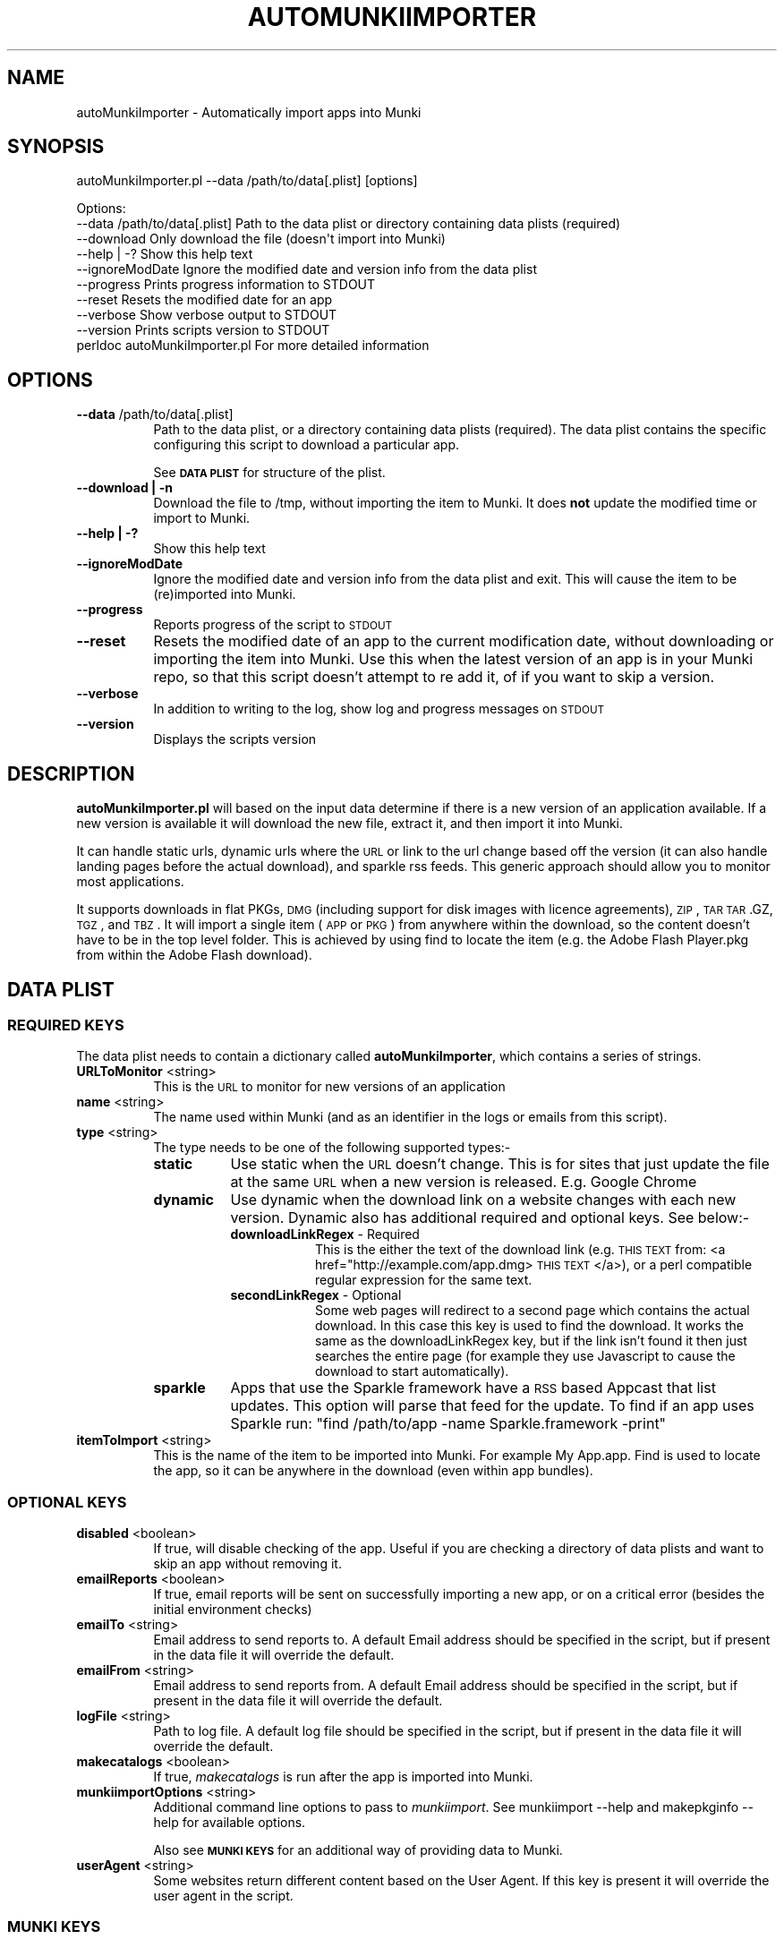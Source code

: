 .\" Automatically generated by Pod::Man 2.23 (Pod::Simple 3.14)
.\"
.\" Standard preamble:
.\" ========================================================================
.de Sp \" Vertical space (when we can't use .PP)
.if t .sp .5v
.if n .sp
..
.de Vb \" Begin verbatim text
.ft CW
.nf
.ne \\$1
..
.de Ve \" End verbatim text
.ft R
.fi
..
.\" Set up some character translations and predefined strings.  \*(-- will
.\" give an unbreakable dash, \*(PI will give pi, \*(L" will give a left
.\" double quote, and \*(R" will give a right double quote.  \*(C+ will
.\" give a nicer C++.  Capital omega is used to do unbreakable dashes and
.\" therefore won't be available.  \*(C` and \*(C' expand to `' in nroff,
.\" nothing in troff, for use with C<>.
.tr \(*W-
.ds C+ C\v'-.1v'\h'-1p'\s-2+\h'-1p'+\s0\v'.1v'\h'-1p'
.ie n \{\
.    ds -- \(*W-
.    ds PI pi
.    if (\n(.H=4u)&(1m=24u) .ds -- \(*W\h'-12u'\(*W\h'-12u'-\" diablo 10 pitch
.    if (\n(.H=4u)&(1m=20u) .ds -- \(*W\h'-12u'\(*W\h'-8u'-\"  diablo 12 pitch
.    ds L" ""
.    ds R" ""
.    ds C` ""
.    ds C' ""
'br\}
.el\{\
.    ds -- \|\(em\|
.    ds PI \(*p
.    ds L" ``
.    ds R" ''
'br\}
.\"
.\" Escape single quotes in literal strings from groff's Unicode transform.
.ie \n(.g .ds Aq \(aq
.el       .ds Aq '
.\"
.\" If the F register is turned on, we'll generate index entries on stderr for
.\" titles (.TH), headers (.SH), subsections (.SS), items (.Ip), and index
.\" entries marked with X<> in POD.  Of course, you'll have to process the
.\" output yourself in some meaningful fashion.
.ie \nF \{\
.    de IX
.    tm Index:\\$1\t\\n%\t"\\$2"
..
.    nr % 0
.    rr F
.\}
.el \{\
.    de IX
..
.\}
.\"
.\" Accent mark definitions (@(#)ms.acc 1.5 88/02/08 SMI; from UCB 4.2).
.\" Fear.  Run.  Save yourself.  No user-serviceable parts.
.    \" fudge factors for nroff and troff
.if n \{\
.    ds #H 0
.    ds #V .8m
.    ds #F .3m
.    ds #[ \f1
.    ds #] \fP
.\}
.if t \{\
.    ds #H ((1u-(\\\\n(.fu%2u))*.13m)
.    ds #V .6m
.    ds #F 0
.    ds #[ \&
.    ds #] \&
.\}
.    \" simple accents for nroff and troff
.if n \{\
.    ds ' \&
.    ds ` \&
.    ds ^ \&
.    ds , \&
.    ds ~ ~
.    ds /
.\}
.if t \{\
.    ds ' \\k:\h'-(\\n(.wu*8/10-\*(#H)'\'\h"|\\n:u"
.    ds ` \\k:\h'-(\\n(.wu*8/10-\*(#H)'\`\h'|\\n:u'
.    ds ^ \\k:\h'-(\\n(.wu*10/11-\*(#H)'^\h'|\\n:u'
.    ds , \\k:\h'-(\\n(.wu*8/10)',\h'|\\n:u'
.    ds ~ \\k:\h'-(\\n(.wu-\*(#H-.1m)'~\h'|\\n:u'
.    ds / \\k:\h'-(\\n(.wu*8/10-\*(#H)'\z\(sl\h'|\\n:u'
.\}
.    \" troff and (daisy-wheel) nroff accents
.ds : \\k:\h'-(\\n(.wu*8/10-\*(#H+.1m+\*(#F)'\v'-\*(#V'\z.\h'.2m+\*(#F'.\h'|\\n:u'\v'\*(#V'
.ds 8 \h'\*(#H'\(*b\h'-\*(#H'
.ds o \\k:\h'-(\\n(.wu+\w'\(de'u-\*(#H)/2u'\v'-.3n'\*(#[\z\(de\v'.3n'\h'|\\n:u'\*(#]
.ds d- \h'\*(#H'\(pd\h'-\w'~'u'\v'-.25m'\f2\(hy\fP\v'.25m'\h'-\*(#H'
.ds D- D\\k:\h'-\w'D'u'\v'-.11m'\z\(hy\v'.11m'\h'|\\n:u'
.ds th \*(#[\v'.3m'\s+1I\s-1\v'-.3m'\h'-(\w'I'u*2/3)'\s-1o\s+1\*(#]
.ds Th \*(#[\s+2I\s-2\h'-\w'I'u*3/5'\v'-.3m'o\v'.3m'\*(#]
.ds ae a\h'-(\w'a'u*4/10)'e
.ds Ae A\h'-(\w'A'u*4/10)'E
.    \" corrections for vroff
.if v .ds ~ \\k:\h'-(\\n(.wu*9/10-\*(#H)'\s-2\u~\d\s+2\h'|\\n:u'
.if v .ds ^ \\k:\h'-(\\n(.wu*10/11-\*(#H)'\v'-.4m'^\v'.4m'\h'|\\n:u'
.    \" for low resolution devices (crt and lpr)
.if \n(.H>23 .if \n(.V>19 \
\{\
.    ds : e
.    ds 8 ss
.    ds o a
.    ds d- d\h'-1'\(ga
.    ds D- D\h'-1'\(hy
.    ds th \o'bp'
.    ds Th \o'LP'
.    ds ae ae
.    ds Ae AE
.\}
.rm #[ #] #H #V #F C
.\" ========================================================================
.\"
.IX Title "AUTOMUNKIIMPORTER 1"
.TH AUTOMUNKIIMPORTER 1 "2012-07-30" "v0.1.0" "Tool Reference Manual"
.\" For nroff, turn off justification.  Always turn off hyphenation; it makes
.\" way too many mistakes in technical documents.
.if n .ad l
.nh
.SH "NAME"
autoMunkiImporter \- Automatically import apps into Munki
.SH "SYNOPSIS"
.IX Header "SYNOPSIS"
autoMunkiImporter.pl \-\-data /path/to/data[.plist] [options]
.PP
.Vb 9
\& Options:
\&        \-\-data /path/to/data[.plist]            Path to the data plist or directory containing data plists (required)
\&        \-\-download                              Only download the file (doesn\*(Aqt import into Munki)
\&        \-\-help | \-?                             Show this help text
\&        \-\-ignoreModDate                         Ignore the modified date and version info from the data plist
\&        \-\-progress                              Prints progress information to STDOUT
\&        \-\-reset                                 Resets the modified date for an app
\&        \-\-verbose                               Show verbose output to STDOUT
\&        \-\-version                               Prints scripts version to STDOUT
\&
\&        perldoc autoMunkiImporter.pl            For more detailed information
.Ve
.SH "OPTIONS"
.IX Header "OPTIONS"
.IP "\fB\-\-data\fR /path/to/data[.plist]" 8
.IX Item "--data /path/to/data[.plist]"
Path to the data plist, or a directory containing data plists (required). The data plist contains 
the specific configuring this script to download a particular app.
.Sp
See \fB\s-1DATA\s0 \s-1PLIST\s0\fR for structure of the plist.
.IP "\fB\-\-download | \-n\fR" 8
.IX Item "--download | -n"
Download the file to /tmp, without importing the item to Munki. It does \fBnot\fR update the modified 
time or import to Munki.
.IP "\fB\-\-help | \-?\fR" 8
.IX Item "--help | -?"
Show this help text
.IP "\fB\-\-ignoreModDate\fR" 8
.IX Item "--ignoreModDate"
Ignore the modified date and version info from the data plist and exit. This will cause the item to 
be (re)imported into Munki.
.IP "\fB\-\-progress\fR" 8
.IX Item "--progress"
Reports progress of the script to \s-1STDOUT\s0
.IP "\fB\-\-reset\fR" 8
.IX Item "--reset"
Resets the modified date of an app to the current modification date, without downloading or 
importing the item into Munki. Use this when the latest version of an app is in your Munki repo, so 
that this script doesn't attempt to re add it, of if you want to skip a version.
.IP "\fB\-\-verbose\fR" 8
.IX Item "--verbose"
In addition to writing to the log, show log and progress messages on \s-1STDOUT\s0
.IP "\fB\-\-version\fR" 8
.IX Item "--version"
Displays the scripts version
.SH "DESCRIPTION"
.IX Header "DESCRIPTION"
\&\fBautoMunkiImporter.pl\fR will based on the input data determine if there is a new version of an 
application available. If a new version is available it will download the new file, extract it, and 
then import it into Munki.
.PP
It can handle static urls, dynamic urls where the \s-1URL\s0 or link to the url change based off the 
version (it can also handle landing pages before the actual download), and sparkle rss feeds. This 
generic approach should allow you to monitor most applications.
.PP
It supports downloads in flat PKGs, \s-1DMG\s0 (including support for disk images with licence agreements), 
\&\s-1ZIP\s0, \s-1TAR\s0 \s-1TAR\s0.GZ, \s-1TGZ\s0, and \s-1TBZ\s0. It will import a single item (\s-1APP\s0 or \s-1PKG\s0) from anywhere within the 
download, so the content doesn't have to be in the top level folder. This is achieved by using find 
to locate the item (e.g. the Adobe Flash Player.pkg from within the Adobe Flash download).
.SH "DATA PLIST"
.IX Header "DATA PLIST"
.SS "\s-1REQUIRED\s0 \s-1KEYS\s0"
.IX Subsection "REQUIRED KEYS"
The data plist needs to contain a dictionary called \fBautoMunkiImporter\fR, which contains a series 
of strings.
.IP "\fBURLToMonitor\fR <string>" 8
.IX Item "URLToMonitor <string>"
This is the \s-1URL\s0 to monitor for new versions of an application
.IP "\fBname\fR <string>" 8
.IX Item "name <string>"
The name used within Munki (and as an identifier in the logs or emails from this script).
.IP "\fBtype\fR <string>" 8
.IX Item "type <string>"
The type needs to be one of the following supported types:\-
.RS 8
.IP "\fBstatic\fR" 8
.IX Item "static"
Use static when the \s-1URL\s0 doesn't change. This is for sites that just update the file at the same \s-1URL\s0 
when a new version is released. E.g. Google Chrome
.IP "\fBdynamic\fR" 8
.IX Item "dynamic"
Use dynamic when the download link on a website changes with each new version. Dynamic also has 
additional required and optional keys. See below:\-
.RS 8
.IP "\fBdownloadLinkRegex\fR \- Required" 8
.IX Item "downloadLinkRegex - Required"
This is the either the text of the download link 
(e.g. \s-1THIS\s0 \s-1TEXT\s0 from: <a href="http://example.com/app.dmg> \s-1THIS\s0 \s-1TEXT\s0 </a>), or a perl compatible 
regular expression for the same text.
.IP "\fBsecondLinkRegex\fR \- Optional" 8
.IX Item "secondLinkRegex - Optional"
Some web pages will redirect to a second page which contains the actual download. In this case this 
key is used to find the download. It works the same as the downloadLinkRegex key, but if the link 
isn't found it then just searches the entire page (for example they use Javascript to cause the 
download to start automatically).
.RE
.RS 8
.RE
.IP "\fBsparkle\fR" 8
.IX Item "sparkle"
Apps that use the Sparkle framework have a \s-1RSS\s0 based Appcast that list updates. This option will 
parse that feed for the update. To find if an app uses Sparkle run: 
\&\f(CW\*(C`find /path/to/app \-name Sparkle.framework \-print\*(C'\fR
.RE
.RS 8
.RE
.IP "\fBitemToImport\fR <string>" 8
.IX Item "itemToImport <string>"
This is the name of the item to be imported into Munki. For example My App.app. Find is used to 
locate the app, so it can be anywhere in the download (even within app bundles).
.SS "\s-1OPTIONAL\s0 \s-1KEYS\s0"
.IX Subsection "OPTIONAL KEYS"
.IP "\fBdisabled\fR <boolean>" 8
.IX Item "disabled <boolean>"
If true, will disable checking of the app. Useful if you are checking a directory of data plists and
want to skip an app without removing it.
.IP "\fBemailReports\fR <boolean>" 8
.IX Item "emailReports <boolean>"
If true, email reports will be sent on successfully importing a new app, or on a critical error 
(besides the initial environment checks)
.IP "\fBemailTo\fR <string>" 8
.IX Item "emailTo <string>"
Email address to send reports to. A default Email address should be specified in the script, but 
if present in the data file it will override the default.
.IP "\fBemailFrom\fR <string>" 8
.IX Item "emailFrom <string>"
Email address to send reports from. A default Email address should be specified in the script, but 
if present in the data file it will override the default.
.IP "\fBlogFile\fR <string>" 8
.IX Item "logFile <string>"
Path to log file. A default log file should be specified in the script, but if present in the data 
file it will override the default.
.IP "\fBmakecatalogs\fR <boolean>" 8
.IX Item "makecatalogs <boolean>"
If true, \fImakecatalogs\fR is run after the app is imported into Munki.
.IP "\fBmunkiimportOptions\fR <string>" 8
.IX Item "munkiimportOptions <string>"
Additional command line options to pass to \fImunkiimport\fR. See munkiimport \-\-help and 
makepkginfo \-\-help for available options.
.Sp
Also see \fB\s-1MUNKI\s0 \s-1KEYS\s0\fR for an additional way of providing data to Munki.
.IP "\fBuserAgent\fR <string>" 8
.IX Item "userAgent <string>"
Some websites return different content based on the User Agent. If this key is present it will 
override the user agent in the script.
.SS "\s-1MUNKI\s0 \s-1KEYS\s0"
.IX Subsection "MUNKI KEYS"
In addition to providing options to munkiimport via the munkiimportOptions key, you can at the top 
level of the data plist include keys that will be copied
across to the pkginfo file.
.PP
This can be useful with items like pre and post scripts, so that instead of having to maintain 
copies of the script, you can just copy the item into the data plist 
like you would to a pkginfo and the script will automatically add it.
.PP
Any keys at the top level of the plist will override those in the generated pkginfo. So if you say 
used the munkiimportOptions key and set \-\-catalog prod, but had a catalog array at the top of the 
data plist that contained 2 strings (autopkg, dev) then the final pkginfo would be set to autopkg, 
and dev, not prod.
.SS "\s-1EXAMPLE\s0"
.IX Subsection "EXAMPLE"
.Vb 10
\& <?xml version="1.0" encoding="UTF\-8"?>
\& <!DOCTYPE plist PUBLIC "\-//Apple//DTD PLIST 1.0//EN" "http://www.apple.com/DTDs/PropertyList\-1.0.dtd">
\& <plist version="1.0">
\& <dict>
\&        <key>autoMunkiImporter</key>
\&        <dict>
\&                <key>URLToMonitor</key>
\&                <string>http://www.skype.com/go/getskype\-macosx.dmg</string>
\&                <key>name</key>
\&                <string>Skype</string>
\&                <key>type</key>
\&                <string>direct</string>
\&                <key>itemToImport</key>
\&                <string>Skype.app</string>
\&                <key>emailReports</key>
\&                <true/>
\&                <key>makecatalogs</key>
\&                <true/>
\&        </dict>
\&        <key>catalogs</key>
\&        <array>
\&                <string>dev</string>
\&        </array>
\& </dict>
\& </plist>
.Ve
.SH "DEPENDENCIES"
.IX Header "DEPENDENCIES"
This perl script requires the following perl modules to be installed:\-
 * Date::Parse
 * Mail::Mailer
 * URI::Escape
 * \s-1URI::URL\s0
 * WWW:Mechanize
.PP
You can test if a module is installed by running perl \-MModule::Name \-e 1 on the command line. You 
will get an error if it's not installed. Not there is no space between \-M and the module name, 
e.g. \-MDate::Parse.
.PP
It also requires the perlplist.pl script to be in the same directory as this script. Please see that 
script for it's copyright statement.
.SH "FINDING THE URL"
.IX Header "FINDING THE URL"
In Safari you can either right click on a link and \*(L"Copy Link\*(R", or view the pages source to determine 
the \s-1URL\s0.
.PP
For tricker pages, and apps using Sparkle to update I recommend using SquidMan 
http://squidman.net/squidman/.
.SS "\s-1SQUIDMAN\s0"
.IX Subsection "SQUIDMAN"
\&\s-1SQUIDMAN\s0 is a easy to use \s-1SQUID\s0 proxy. We can use it to log all requests, and using this information 
build our data plist.
.PP
Once you have it installed, in the Template under preferences add \*(L"strip_query_terms off\*(R". This will 
cause the entire \s-1URL\s0 to be shown. Start (or restart) SquidMan and then set the proxy server for your 
machine to localhost:8080 (or the appropriate values). Then 
tail \-f ~/Library/Logs/squid/squid\-access.log and you will see what URLs are accessed.
.SH "TROUBLESHOOTING"
.IX Header "TROUBLESHOOTING"
The best strategy is to use curl \-\-head \-\-location http://www.example.com/path/to/url.ext and review
it's content. Sites like Google Code block retrieving headers which is required for this script to 
work. In this case one of the returned headers will be X\-Content-Type-Options: nosniff.
.PP
Also try using different (or no) User Agents (curl \-\-user\-agent \*(L"my agent\*(R").
.SH "AUTHOR"
.IX Header "AUTHOR"
Adam Reed <adam.reed@anu.edu.au>
